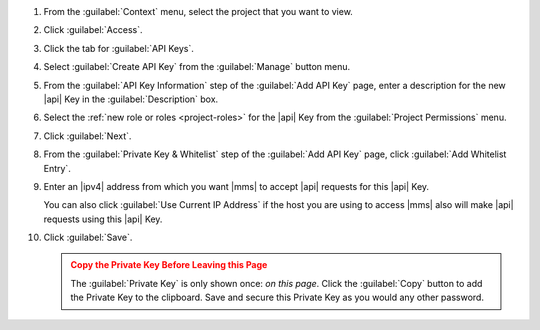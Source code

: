 1. From the :guilabel:`Context` menu, select the project that you want
   to view.

#. Click :guilabel:`Access`.

#. Click the tab for :guilabel:`API Keys`.

#. Select :guilabel:`Create API Key` from the :guilabel:`Manage`
   button menu.

#. From the :guilabel:`API Key Information` step of the
   :guilabel:`Add API Key` page, enter a description for the new |api|
   Key in the :guilabel:`Description` box.

#. Select the :ref:`new role or roles <project-roles>` for the
   |api| Key from the :guilabel:`Project Permissions` menu.

#. Click :guilabel:`Next`.

#. From the :guilabel:`Private Key & Whitelist` step of the
   :guilabel:`Add API Key` page, click :guilabel:`Add Whitelist Entry`.

#. Enter an |ipv4| address from which you want |mms| to accept |api|
   requests for this |api| Key.

   You can also click :guilabel:`Use Current IP Address` if the host
   you are using to access |mms| also will make |api| requests using
   this |api| Key.

#. Click :guilabel:`Save`.

   .. admonition:: Copy the Private Key Before Leaving this Page
      :class: warning

      The :guilabel:`Private Key` is only shown once: *on this page*.
      Click the :guilabel:`Copy` button to add the Private Key to the
      clipboard. Save and secure this Private Key as you would any
      other password.
